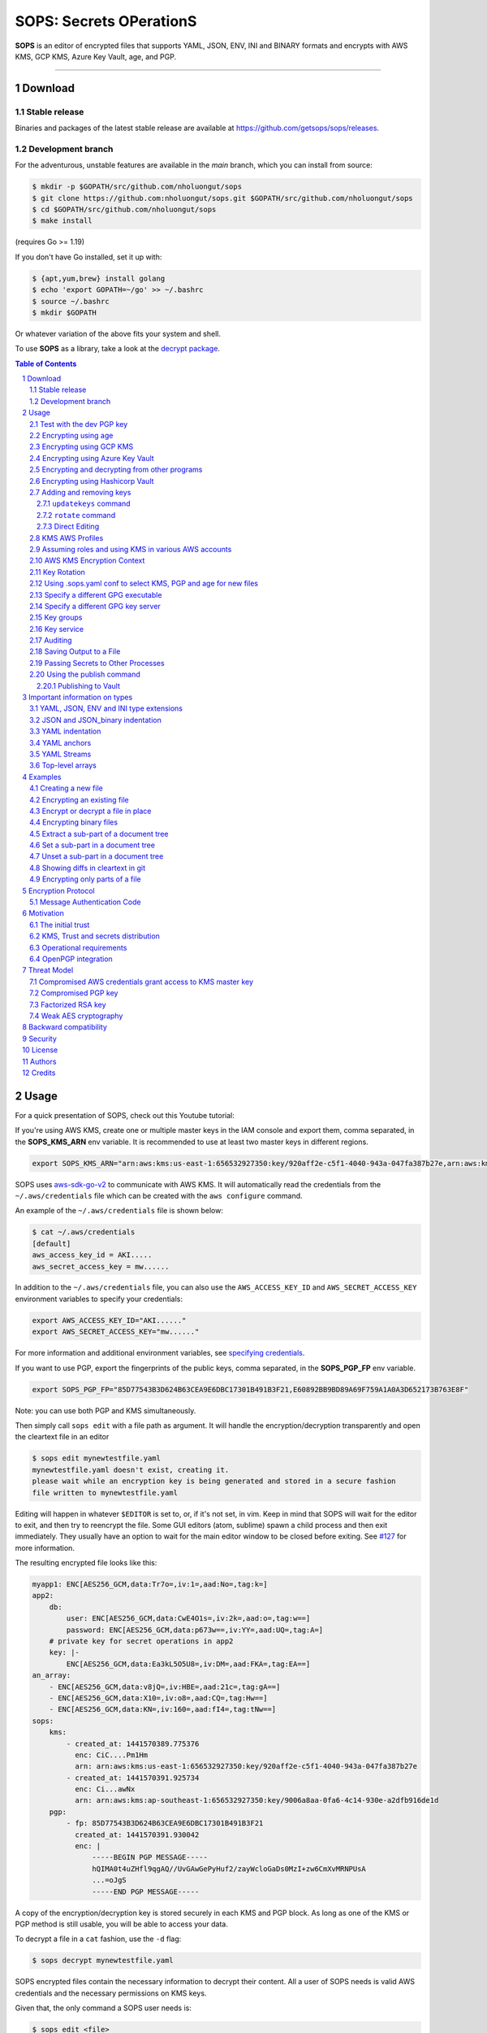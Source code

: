 SOPS: Secrets OPerationS
========================

**SOPS** is an editor of encrypted files that supports YAML, JSON, ENV, INI and BINARY
formats and encrypts with AWS KMS, GCP KMS, Azure Key Vault, age, and PGP.

.. image:: https://i.imgur.com/X0TM5NI.gif

------------

.. image:: https://github.com/nholuongut/sops
    :target: https://github.com/nholuongut/sops

Download
--------

Stable release
~~~~~~~~~~~~~~
Binaries and packages of the latest stable release are available at `https://github.com/getsops/sops/releases <https://github.com/getsops/sops/releases>`_.

Development branch
~~~~~~~~~~~~~~~~~~
For the adventurous, unstable features are available in the `main` branch, which you can install from source:

.. code:: bash

    $ mkdir -p $GOPATH/src/github.com/nholuongut/sops
    $ git clone https://github.com:nholuongut/sops.git $GOPATH/src/github.com/nholuongut/sops
    $ cd $GOPATH/src/github.com/nholuongut/sops
    $ make install

(requires Go >= 1.19)

If you don't have Go installed, set it up with:

.. code:: bash

    $ {apt,yum,brew} install golang
    $ echo 'export GOPATH=~/go' >> ~/.bashrc
    $ source ~/.bashrc
    $ mkdir $GOPATH

Or whatever variation of the above fits your system and shell.

To use **SOPS** as a library, take a look at the `decrypt package <https://pkg.go.dev/github.com/nholuongut/sops/v3/decrypt>`_.

.. sectnum::
.. contents:: Table of Contents

Usage
-----

For a quick presentation of SOPS, check out this Youtube tutorial:

.. image:: https://img.youtube.com/vi/V2PRhxphH2w/0.jpg
   :target: https://www.youtube.com/watch?v=V2PRhxphH2w

If you're using AWS KMS, create one or multiple master keys in the IAM console
and export them, comma separated, in the **SOPS_KMS_ARN** env variable. It is
recommended to use at least two master keys in different regions.

.. code:: bash

    export SOPS_KMS_ARN="arn:aws:kms:us-east-1:656532927350:key/920aff2e-c5f1-4040-943a-047fa387b27e,arn:aws:kms:ap-southeast-1:656532927350:key/9006a8aa-0fa6-4c14-930e-a2dfb916de1d"

SOPS uses `aws-sdk-go-v2 <https://github.com/aws/aws-sdk-go-v2>`_ to communicate with AWS KMS. It will automatically
read the credentials from the ``~/.aws/credentials`` file which can be created with the ``aws configure`` command.

An example of the ``~/.aws/credentials`` file is shown below:

.. code:: sh

    $ cat ~/.aws/credentials
    [default]
    aws_access_key_id = AKI.....
    aws_secret_access_key = mw......

In addition to the ``~/.aws/credentials`` file, you can also use the ``AWS_ACCESS_KEY_ID`` and ``AWS_SECRET_ACCESS_KEY``
environment variables to specify your credentials:

.. code:: bash

    export AWS_ACCESS_KEY_ID="AKI......"
    export AWS_SECRET_ACCESS_KEY="mw......"

For more information and additional environment variables, see
`specifying credentials <https://aws.github.io/aws-sdk-go-v2/docs/configuring-sdk/#specifying-credentials>`_.

If you want to use PGP, export the fingerprints of the public keys, comma
separated, in the **SOPS_PGP_FP** env variable.

.. code:: bash

    export SOPS_PGP_FP="85D77543B3D624B63CEA9E6DBC17301B491B3F21,E60892BB9BD89A69F759A1A0A3D652173B763E8F"

Note: you can use both PGP and KMS simultaneously.

Then simply call ``sops edit`` with a file path as argument. It will handle the
encryption/decryption transparently and open the cleartext file in an editor

.. code:: sh

    $ sops edit mynewtestfile.yaml
    mynewtestfile.yaml doesn't exist, creating it.
    please wait while an encryption key is being generated and stored in a secure fashion
    file written to mynewtestfile.yaml

Editing will happen in whatever ``$EDITOR`` is set to, or, if it's not set, in vim.
Keep in mind that SOPS will wait for the editor to exit, and then try to reencrypt
the file. Some GUI editors (atom, sublime) spawn a child process and then exit
immediately. They usually have an option to wait for the main editor window to be
closed before exiting. See `#127 <https://github.com/nholuongut/sops/issues/127>`_ for
more information.

The resulting encrypted file looks like this:

.. code:: yaml

    myapp1: ENC[AES256_GCM,data:Tr7o=,iv:1=,aad:No=,tag:k=]
    app2:
        db:
            user: ENC[AES256_GCM,data:CwE4O1s=,iv:2k=,aad:o=,tag:w==]
            password: ENC[AES256_GCM,data:p673w==,iv:YY=,aad:UQ=,tag:A=]
        # private key for secret operations in app2
        key: |-
            ENC[AES256_GCM,data:Ea3kL5O5U8=,iv:DM=,aad:FKA=,tag:EA==]
    an_array:
        - ENC[AES256_GCM,data:v8jQ=,iv:HBE=,aad:21c=,tag:gA==]
        - ENC[AES256_GCM,data:X10=,iv:o8=,aad:CQ=,tag:Hw==]
        - ENC[AES256_GCM,data:KN=,iv:160=,aad:fI4=,tag:tNw==]
    sops:
        kms:
            - created_at: 1441570389.775376
              enc: CiC....Pm1Hm
              arn: arn:aws:kms:us-east-1:656532927350:key/920aff2e-c5f1-4040-943a-047fa387b27e
            - created_at: 1441570391.925734
              enc: Ci...awNx
              arn: arn:aws:kms:ap-southeast-1:656532927350:key/9006a8aa-0fa6-4c14-930e-a2dfb916de1d
        pgp:
            - fp: 85D77543B3D624B63CEA9E6DBC17301B491B3F21
              created_at: 1441570391.930042
              enc: |
                  -----BEGIN PGP MESSAGE-----
                  hQIMA0t4uZHfl9qgAQ//UvGAwGePyHuf2/zayWcloGaDs0MzI+zw6CmXvMRNPUsA
                  ...=oJgS
                  -----END PGP MESSAGE-----

A copy of the encryption/decryption key is stored securely in each KMS and PGP
block. As long as one of the KMS or PGP method is still usable, you will be able
to access your data.

To decrypt a file in a ``cat`` fashion, use the ``-d`` flag:

.. code:: sh

    $ sops decrypt mynewtestfile.yaml

SOPS encrypted files contain the necessary information to decrypt their content.
All a user of SOPS needs is valid AWS credentials and the necessary
permissions on KMS keys.

Given that, the only command a SOPS user needs is:

.. code:: sh

    $ sops edit <file>

`<file>` will be opened, decrypted, passed to a text editor (vim by default),
encrypted if modified, and saved back to its original location. All of these
steps, apart from the actual editing, are transparent to the user.

The order in which available decryption methods are tried can be specified with
``--decryption-order`` option or **SOPS_DECRYPTION_ORDER** environment variable
as a comma separated list. The default order is ``age,pgp``. Offline methods are
tried first and then the remaining ones.

Test with the dev PGP key
~~~~~~~~~~~~~~~~~~~~~~~~~

If you want to test **SOPS** without having to do a bunch of setup, you can use
the example files and pgp key provided with the repository::

    $ git clone https://github.com/getsops/sops.git
    $ cd sops
    $ gpg --import pgp/sops_functional_tests_key.asc
    $ sops edit example.yaml

This last step will decrypt ``example.yaml`` using the test private key.


Encrypting using age
~~~~~~~~~~~~~~~~~~~~

`age <https://age-encryption.org/>`_ is a simple, modern, and secure tool for
encrypting files. It's recommended to use age over PGP, if possible.

You can encrypt a file for one or more age recipients (comma separated) using
the ``--age`` option or the **SOPS_AGE_RECIPIENTS** environment variable:

.. code:: sh

    $ sops encrypt --age age1yt3tfqlfrwdwx0z0ynwplcr6qxcxfaqycuprpmy89nr83ltx74tqdpszlw test.yaml > test.enc.yaml

When decrypting a file with the corresponding identity, SOPS will look for a
text file name ``keys.txt`` located in a ``sops`` subdirectory of your user
configuration directory. On Linux, this would be ``$XDG_CONFIG_HOME/sops/age/keys.txt``.
If ``$XDG_CONFIG_HOME`` is not set ``$HOME/.config/sops/age/keys.txt`` is used instead.
On macOS, this would be ``$HOME/Library/Application Support/sops/age/keys.txt``. On
Windows, this would be ``%AppData%\sops\age\keys.txt``. You can specify the location
of this file manually by setting the environment variable **SOPS_AGE_KEY_FILE**.
Alternatively, you can provide the key(s) directly by setting the **SOPS_AGE_KEY**
environment variable.

The contents of this key file should be a list of age X25519 identities, one
per line. Lines beginning with ``#`` are considered comments and ignored. Each
identity will be tried in sequence until one is able to decrypt the data.

Encrypting with SSH keys via age is not yet supported by SOPS.

A list of age recipients can be added to the ``.sops.yaml``:

.. code:: yaml

    creation_rules:
        - age: >-
            age1s3cqcks5genc6ru8chl0hkkd04zmxvczsvdxq99ekffe4gmvjpzsedk23c,
            age1qe5lxzzeppw5k79vxn3872272sgy224g2nzqlzy3uljs84say3yqgvd0sw

It is also possible to use ``updatekeys``, when adding or removing age recipients. For example:

.. code:: sh

  $ sops updatekeys secret.enc.yaml
  2022/02/09 16:32:02 Syncing keys for file /iac/solution1/secret.enc.yaml
  The following changes will be made to the file's groups:
  Group 1
      age1s3cqcks5genc6ru8chl0hkkd04zmxvczsvdxq99ekffe4gmvjpzsedk23c
  +++ age1qe5lxzzeppw5k79vxn3872272sgy224g2nzqlzy3uljs84say3yqgvd0sw
  Is this okay? (y/n):y
  2022/02/09 16:32:04 File /iac/solution1/secret.enc.yaml synced with new keys
  
Encrypting using GCP KMS
~~~~~~~~~~~~~~~~~~~~~~~~
GCP KMS uses `Application Default Credentials
<https://developers.google.com/identity/protocols/application-default-credentials>`_.
If you already logged in using

.. code:: sh

    $ gcloud auth login

you can enable application default credentials using the sdk:

.. code:: sh

    $ gcloud auth application-default login

Encrypting/decrypting with GCP KMS requires a KMS ResourceID. You can use the
cloud console the get the ResourceID or you can create one using the gcloud
sdk:

.. code:: sh

    $ gcloud kms keyrings create sops --location global
    $ gcloud kms keys create sops-key --location global --keyring sops --purpose encryption
    $ gcloud kms keys list --location global --keyring sops

    # you should see
    NAME                                                                   PURPOSE          PRIMARY_STATE
    projects/my-project/locations/global/keyRings/sops/cryptoKeys/sops-key ENCRYPT_DECRYPT  ENABLED

Now you can encrypt a file using::

    $ sops encrypt --gcp-kms projects/my-project/locations/global/keyRings/sops/cryptoKeys/sops-key test.yaml > test.enc.yaml

And decrypt it using::

     $ sops decrypt test.enc.yaml

Encrypting using Azure Key Vault
~~~~~~~~~~~~~~~~~~~~~~~~~~~~~~~~

The Azure Key Vault integration uses the
`default credential chain <https://pkg.go.dev/github.com/Azure/azure-sdk-for-go/sdk/azidentity#DefaultAzureCredential>`_
which tries several authentication methods, in this order:

1. `Environment credentials <https://pkg.go.dev/github.com/Azure/azure-sdk-for-go/sdk/azidentity#EnvironmentCredential>`_

   i. Service Principal with Client Secret
   ii. Service Principal with Certificate
   iii. User with username and password
   iv. Configuration for multi-tenant applications

2. `Workload Identity credentials <https://pkg.go.dev/github.com/Azure/azure-sdk-for-go/sdk/azidentity#WorkloadIdentityCredential>`_
3. `Managed Identity credentials <https://pkg.go.dev/github.com/Azure/azure-sdk-for-go/sdk/azidentity#ManagedIdentityCredential>`_
4. `Azure CLI credentials <https://pkg.go.dev/github.com/Azure/azure-sdk-for-go/sdk/azidentity#AzureCLICredential>`_

For example, you can use a Service Principal with the following environment variables:

.. code:: bash

    AZURE_TENANT_ID
    AZURE_CLIENT_ID
    AZURE_CLIENT_SECRET

You can create a Service Principal using the CLI like this:

.. code:: sh

    $ az ad sp create-for-rbac -n my-keyvault-sp

    {
        "appId": "<some-uuid>",
        "displayName": "my-keyvault-sp",
        "name": "http://my-keyvault-sp",
        "password": "<random-string>",
        "tenant": "<tenant-uuid>"
    }

The `appId` is the client ID, and the `password` is the client secret.

Encrypting/decrypting with Azure Key Vault requires the resource identifier for
a key. This has the following form::

    https://${VAULT_URL}/keys/${KEY_NAME}/${KEY_VERSION}

To create a Key Vault and assign your service principal permissions on it
from the commandline:

.. code:: sh

    # Create a resource group if you do not have one:
    $ az group create --name sops-rg --location westeurope
    # Key Vault names are globally unique, so generate one:
    $ keyvault_name=sops-$(uuidgen | tr -d - | head -c 16)
    # Create a Vault, a key, and give the service principal access:
    $ az keyvault create --name $keyvault_name --resource-group sops-rg --location westeurope
    $ az keyvault key create --name sops-key --vault-name $keyvault_name --protection software --ops encrypt decrypt
    $ az keyvault set-policy --name $keyvault_name --resource-group sops-rg --spn $AZURE_CLIENT_ID \
        --key-permissions encrypt decrypt
    # Read the key id:
    $ az keyvault key show --name sops-key --vault-name $keyvault_name --query key.kid

    https://sops.vault.azure.net/keys/sops-key/some-string

Now you can encrypt a file using::

    $ sops encrypt --azure-kv https://sops.vault.azure.net/keys/sops-key/some-string test.yaml > test.enc.yaml

And decrypt it using::

    $ sops decrypt test.enc.yaml


Encrypting and decrypting from other programs
~~~~~~~~~~~~~~~~~~~~~~~~~~~~~~~~~~~~~~~~~~~~~

When using ``sops`` in scripts or from other programs, there are often situations where you do not want to write
encrypted or decrypted data to disk. The best way to avoid this is to pass data to SOPS via stdin, and to let
SOPS write data to stdout. By default, the encrypt and decrypt operations write data to stdout already. To pass
data via stdin, you need to pass ``/dev/stdin`` as the input filename. Please note that this only works on
Unix-like operating systems such as macOS and Linux. On Windows, you have to use named pipes.

To decrypt data, you can simply do:

.. code:: sh

	$ cat encrypted-data | sops decrypt /dev/stdin > decrypted-data

To control the input and output format, pass ``--input-type`` and ``--output-type`` as appropriate. By default,
``sops`` determines the input and output format from the provided filename, which is ``/dev/stdin`` here, and
thus will use the binary store which expects JSON input and outputs binary data on decryption.

For example, to decrypt YAML data and obtain the decrypted result as YAML, use:

.. code:: sh

	$ cat encrypted-data | sops decrypt --input-type yaml --output-type yaml /dev/stdin > decrypted-data

To encrypt, it is important to note that SOPS also uses the filename to look up the correct creation rule from
``.sops.yaml``. Likely ``/dev/stdin`` will not match a creation rule, or only match the fallback rule without
``path_regex``, which is usually not what you want. For that, ``sops`` provides the ``--filename-override``
parameter which allows you to tell SOPS which filename to use to match creation rules:

.. code:: sh

	$ echo 'foo: bar' | sops encrypt --filename-override path/filename.sops.yaml /dev/stdin > encrypted-data

SOPS will find a matching creation rule for ``path/filename.sops.yaml`` in ``.sops.yaml`` and use that one to
encrypt the data from stdin. This filename will also be used to determine the input and output store. As always,
the input store type can be adjusted by passing ``--input-type``, and the output store type by passing
``--output-type``:

.. code:: sh

	$ echo foo=bar | sops encrypt --filename-override path/filename.sops.yaml --input-type dotenv /dev/stdin > encrypted-data


Encrypting using Hashicorp Vault
~~~~~~~~~~~~~~~~~~~~~~~~~~~~~~~~

We assume you have an instance (or more) of Vault running and you have privileged access to it. For instructions on how to deploy a secure instance of Vault, refer to Hashicorp's official documentation.

To easily deploy Vault locally: (DO NOT DO THIS FOR PRODUCTION!!!) 

.. code:: sh

    $ docker run -d -p8200:8200 vault:1.2.0 server -dev -dev-root-token-id=toor


.. code:: sh

    $ # Substitute this with the address Vault is running on
    $ export VAULT_ADDR=http://127.0.0.1:8200 

    $ # this may not be necessary in case you previously used `vault login` for production use
    $ export VAULT_TOKEN=toor 
    
    $ # to check if Vault started and is configured correctly
    $ vault status
    Key             Value
    ---             -----
    Seal Type       shamir
    Initialized     true
    Sealed          false
    Total Shares    1
    Threshold       1
    Version         1.2.0
    Cluster Name    vault-cluster-618cc902
    Cluster ID      e532e461-e8f0-1352-8a41-fc7c11096908
    HA Enabled      false

    $ # It is required to enable a transit engine if not already done (It is suggested to create a transit engine specifically for SOPS, in which it is possible to have multiple keys with various permission levels)
    $ vault secrets enable -path=sops transit
    Success! Enabled the transit secrets engine at: sops/

    $ # Then create one or more keys
    $ vault write sops/keys/firstkey type=rsa-4096
    Success! Data written to: sops/keys/firstkey

    $ vault write sops/keys/secondkey type=rsa-2048
    Success! Data written to: sops/keys/secondkey

    $ vault write sops/keys/thirdkey type=chacha20-poly1305
    Success! Data written to: sops/keys/thirdkey

    $ sops encrypt --hc-vault-transit $VAULT_ADDR/v1/sops/keys/firstkey vault_example.yml

    $ cat <<EOF > .sops.yaml
    creation_rules:
        - path_regex: \.dev\.yaml$
          hc_vault_transit_uri: "$VAULT_ADDR/v1/sops/keys/secondkey"
        - path_regex: \.prod\.yaml$
          hc_vault_transit_uri: "$VAULT_ADDR/v1/sops/keys/thirdkey"
    EOF

    $ sops encrypt --verbose prod/raw.yaml > prod/encrypted.yaml

Adding and removing keys
~~~~~~~~~~~~~~~~~~~~~~~~

When creating new files, ``sops`` uses the PGP, KMS and GCP KMS defined in the
command line arguments ``--kms``, ``--pgp``, ``--gcp-kms`` or ``--azure-kv``, or from
the environment variables ``SOPS_KMS_ARN``, ``SOPS_PGP_FP``, ``SOPS_GCP_KMS_IDS``,
``SOPS_AZURE_KEYVAULT_URLS``. That information is stored in the file under the
``sops`` section, such that decrypting files does not require providing those
parameters again.

Master PGP and KMS keys can be added and removed from a ``sops`` file in one of
three ways:

1. By using a ``.sops.yaml`` file and the ``updatekeys`` command.

2. By using command line flags.

3. By editing the file directly.

The SOPS team recommends the ``updatekeys`` approach.


``updatekeys`` command
**********************

The ``updatekeys`` command uses the `.sops.yaml <#using-sops-yaml-conf-to-select-kms-pgp-for-new-files>`_
configuration file to update (add or remove) the corresponding secrets in the
encrypted file. Note that the example below uses the
`Block Scalar yaml construct <https://yaml-multiline.info/>`_ to build a space
separated list.

.. code:: yaml

    creation_rules:
        - pgp: >-
            85D77543B3D624B63CEA9E6DBC17301B491B3F21,
            FBC7B9E2A4F9289AC0C1D4843D16CEE4A27381B4

.. code:: sh

    $ sops updatekeys test.enc.yaml

SOPS will prompt you with the changes to be made. This interactivity can be
disabled by supplying the ``-y`` flag.

``rotate`` command
******************

The ``rotate`` command generates a new data encryption key and reencrypt all values
with the new key. At te same time, the command line flag ``--add-kms``, ``--add-pgp``,
``--add-gcp-kms``, ``--add-azure-kv``, ``--rm-kms``, ``--rm-pgp``, ``--rm-gcp-kms``
and ``--rm-azure-kv`` can be used to add and remove keys from a file. These flags use
the comma separated syntax as the ``--kms``, ``--pgp``, ``--gcp-kms`` and ``--azure-kv``
arguments when creating new files.

Use ``updatekeys`` if you want to add a key without rotating the data key.

.. code:: sh

    # add a new pgp key to the file and rotate the data key
    $ sops rotate -i --add-pgp 85D77543B3D624B63CEA9E6DBC17301B491B3F21 example.yaml

    # remove a pgp key from the file and rotate the data key
    $ sops rotate -i --rm-pgp 85D77543B3D624B63CEA9E6DBC17301B491B3F21 example.yaml


Direct Editing
**************

Alternatively, invoking ``sops edit`` with the flag **-s** will display the master keys
while editing. This method can be used to add or remove ``kms`` or ``pgp`` keys under the
``sops`` section.

For example, to add a KMS master key to a file, add the following entry while
editing:

.. code:: yaml

    sops:
        kms:
            - arn: arn:aws:kms:us-east-1:656532927350:key/920aff2e-c5f1-4040-943a-047fa387b27e

And, similarly, to add a PGP master key, we add its fingerprint:

.. code:: yaml

    sops:
        pgp:
            - fp: 85D77543B3D624B63CEA9E6DBC17301B491B3F21

When the file is saved, SOPS will update its metadata and encrypt the data key
with the freshly added master keys. The removed entries are simply deleted from
the file.

When removing keys, it is recommended to rotate the data key using ``-r``,
otherwise, owners of the removed key may have add access to the data key in the
past.

KMS AWS Profiles
~~~~~~~~~~~~~~~~

If you want to use a specific profile, you can do so with `aws_profile`:

.. code:: yaml

    sops:
        kms:
            - arn: arn:aws:kms:us-east-1:656532927350:key/920aff2e-c5f1-4040-943a-047fa387b27e
              aws_profile: foo

If no AWS profile is set, default credentials will be used.

Similarly the `--aws-profile` flag can be set with the command line with any of the KMS commands.


Assuming roles and using KMS in various AWS accounts
~~~~~~~~~~~~~~~~~~~~~~~~~~~~~~~~~~~~~~~~~~~~~~~~~~~~

SOPS has the ability to use KMS in multiple AWS accounts by assuming roles in
each account. Being able to assume roles is a nice feature of AWS that allows
administrators to establish trust relationships between accounts, typically from
the most secure account to the least secure one. In our use-case, we use roles
to indicate that a user of the Master AWS account is allowed to make use of KMS
master keys in development and staging AWS accounts. Using roles, a single file
can be encrypted with KMS keys in multiple accounts, thus increasing reliability
and ease of use.

You can use keys in various accounts by tying each KMS master key to a role that
the user is allowed to assume in each account. The `IAM roles
<http://docs.aws.amazon.com/IAM/latest/UserGuide/id_roles_use.html>`_
documentation has full details on how this needs to be configured on AWS's side.

From the point of view of SOPS, you only need to specify the role a KMS key
must assume alongside its ARN, as follows:

.. code:: yaml

    sops:
        kms:
            - arn: arn:aws:kms:us-east-1:656532927350:key/920aff2e-c5f1-4040-943a-047fa387b27e
              role: arn:aws:iam::927034868273:role/sops-dev-xyz

The role must have permission to call Encrypt and Decrypt using KMS. An example
policy is shown below.

.. code:: json

    {
      "Sid": "Allow use of the key",
      "Effect": "Allow",
      "Action": [
        "kms:Encrypt",
        "kms:Decrypt",
        "kms:ReEncrypt*",
        "kms:GenerateDataKey*",
        "kms:DescribeKey"
      ],
      "Resource": "*",
      "Principal": {
        "AWS": [
          "arn:aws:iam::927034868273:role/sops-dev-xyz"
        ]
      }
    }

You can specify a role in the ``--kms`` flag and ``SOPS_KMS_ARN`` variable by
appending it to the ARN of the master key, separated by a **+** sign::

    <KMS ARN>+<ROLE ARN>
    arn:aws:kms:us-west-2:927034868273:key/fe86dd69-4132-404c-ab86-4269956b4500+arn:aws:iam::927034868273:role/sops-dev-xyz

AWS KMS Encryption Context
~~~~~~~~~~~~~~~~~~~~~~~~~~

SOPS has the ability to use `AWS KMS key policy and encryption context
<http://docs.aws.amazon.com/kms/latest/developerguide/encryption-context.html>`_
to refine the access control of a given KMS master key.

When creating a new file, you can specify the encryption context in the
``--encryption-context`` flag by comma separated list of key-value pairs:

.. code:: sh

    $ sops edit --encryption-context Environment:production,Role:web-server test.dev.yaml

The format of the Encrypt Context string is ``<EncryptionContext Key>:<EncryptionContext Value>,<EncryptionContext Key>:<EncryptionContext Value>,...``

The encryption context will be stored in the file metadata and does
not need to be provided at decryption.

Encryption contexts can be used in conjunction with KMS Key Policies to define
roles that can only access a given context. An example policy is shown below:

.. code:: json

    {
      "Effect": "Allow",
      "Principal": {
        "AWS": "arn:aws:iam::111122223333:role/RoleForExampleApp"
      },
      "Action": "kms:Decrypt",
      "Resource": "*",
      "Condition": {
        "StringEquals": {
          "kms:EncryptionContext:AppName": "ExampleApp",
          "kms:EncryptionContext:FilePath": "/var/opt/secrets/"
        }
      }
    }

Key Rotation
~~~~~~~~~~~~

It is recommended to renew the data key on a regular basis. ``sops`` supports key
rotation via the ``rotate`` command. Invoking it on an existing file causes ``sops``
to reencrypt the file with a new data key, which is then encrypted with the various
KMS and PGP master keys defined in the file.

Add the ``-i`` option to write the rotated file back, instead of printing it to
stdout.

.. code:: sh

    $ sops rotate example.yaml

Using .sops.yaml conf to select KMS, PGP and age for new files
~~~~~~~~~~~~~~~~~~~~~~~~~~~~~~~~~~~~~~~~~~~~~~~~~~~~~~~~~~~~~~

It is often tedious to specify the ``--kms`` ``--gcp-kms`` ``--pgp`` and ``--age`` parameters for creation
of all new files. If your secrets are stored under a specific directory, like a
``git`` repository, you can create a ``.sops.yaml`` configuration file at the root
directory to define which keys are used for which filename.

.. note::

  The file needs to be named ``.sops.yaml``. Other names (i.e. ``.sops.yml``) won't be automatically
  discovered by SOPS. You'll need to pass the ``--config .sops.yml`` option for it to be picked up.

Let's take an example:

* file named **something.dev.yaml** should use one set of KMS A, PGP and age
* file named **something.prod.yaml** should use another set of KMS B, PGP and age
* other files use a third set of KMS C and PGP
* all live under **mysecretrepo/something.{dev,prod,gcp}.yaml**

Under those circumstances, a file placed at **mysecretrepo/.sops.yaml**
can manage the three sets of configurations for the three types of files:

.. code:: yaml

    # creation rules are evaluated sequentially, the first match wins
    creation_rules:
        # upon creation of a file that matches the pattern *.dev.yaml,
        # KMS set A as well as PGP and age is used
        - path_regex: \.dev\.yaml$
          kms: 'arn:aws:kms:us-west-2:927034868273:key/fe86dd69-4132-404c-ab86-4269956b4500,arn:aws:kms:us-west-2:361527076523:key/5052f06a-5d3f-489e-b86c-57201e06f31e+arn:aws:iam::361527076523:role/hiera-sops-prod'
          pgp: 'FBC7B9E2A4F9289AC0C1D4843D16CEE4A27381B4'
          age: 'age129h70qwx39k7h5x6l9hg566nwm53527zvamre8vep9e3plsm44uqgy8gla'

        # prod files use KMS set B in the PROD IAM, PGP and age
        - path_regex: \.prod\.yaml$
          kms: 'arn:aws:kms:us-west-2:361527076523:key/5052f06a-5d3f-489e-b86c-57201e06f31e+arn:aws:iam::361527076523:role/hiera-sops-prod,arn:aws:kms:eu-central-1:361527076523:key/cb1fab90-8d17-42a1-a9d8-334968904f94+arn:aws:iam::361527076523:role/hiera-sops-prod'
          pgp: 'FBC7B9E2A4F9289AC0C1D4843D16CEE4A27381B4'
          age: 'age129h70qwx39k7h5x6l9hg566nwm53527zvamre8vep9e3plsm44uqgy8gla'
          hc_vault_uris: "http://localhost:8200/v1/sops/keys/thirdkey"

        # gcp files using GCP KMS
        - path_regex: \.gcp\.yaml$
          gcp_kms: projects/mygcproject/locations/global/keyRings/mykeyring/cryptoKeys/thekey

        # Finally, if the rules above have not matched, this one is a
        # catchall that will encrypt the file using KMS set C as well as PGP
        # The absence of a path_regex means it will match everything
        - kms: 'arn:aws:kms:us-west-2:927034868273:key/fe86dd69-4132-404c-ab86-4269956b4500,arn:aws:kms:us-west-2:142069644989:key/846cfb17-373d-49b9-8baf-f36b04512e47,arn:aws:kms:us-west-2:361527076523:key/5052f06a-5d3f-489e-b86c-57201e06f31e'
          pgp: 'FBC7B9E2A4F9289AC0C1D4843D16CEE4A27381B4'

When creating any file under **mysecretrepo**, whether at the root or under
a subdirectory, SOPS will recursively look for a ``.sops.yaml`` file. If one is
found, the filename of the file being created is compared with the filename
regexes of the configuration file. The first regex that matches is selected,
and its KMS and PGP keys are used to encrypt the file. It should be noted that
the looking up of ``.sops.yaml`` is from the working directory (CWD) instead of
the directory of the encrypting file (see `Issue 242 <https://github.com/getsops/sops/issues/242>`_).

The ``path_regex`` checks the path of the encrypting file relative to the ``.sops.yaml`` config file. Here is another example:

* files located under directory **development** should use one set of KMS A
* files located under directory **production** should use another set of KMS B
* other files use a third set of KMS C

.. code:: yaml

    creation_rules:
        # upon creation of a file under development,
        # KMS set A is used
        - path_regex: .*/development/.*
          kms: 'arn:aws:kms:us-west-2:927034868273:key/fe86dd69-4132-404c-ab86-4269956b4500,arn:aws:kms:us-west-2:361527076523:key/5052f06a-5d3f-489e-b86c-57201e06f31e+arn:aws:iam::361527076523:role/hiera-sops-prod'
          pgp: 'FBC7B9E2A4F9289AC0C1D4843D16CEE4A27381B4'

        # prod files use KMS set B in the PROD IAM
        - path_regex: .*/production/.*
          kms: 'arn:aws:kms:us-west-2:361527076523:key/5052f06a-5d3f-489e-b86c-57201e06f31e+arn:aws:iam::361527076523:role/hiera-sops-prod,arn:aws:kms:eu-central-1:361527076523:key/cb1fab90-8d17-42a1-a9d8-334968904f94+arn:aws:iam::361527076523:role/hiera-sops-prod'
          pgp: 'FBC7B9E2A4F9289AC0C1D4843D16CEE4A27381B4'

        # other files use KMS set C
        - kms: 'arn:aws:kms:us-west-2:927034868273:key/fe86dd69-4132-404c-ab86-4269956b4500,arn:aws:kms:us-west-2:142069644989:key/846cfb17-373d-49b9-8baf-f36b04512e47,arn:aws:kms:us-west-2:361527076523:key/5052f06a-5d3f-489e-b86c-57201e06f31e'
          pgp: 'FBC7B9E2A4F9289AC0C1D4843D16CEE4A27381B4'

Creating a new file with the right keys is now as simple as

.. code:: sh

    $ sops edit <newfile>.prod.yaml

Note that the configuration file is ignored when KMS or PGP parameters are
passed on the SOPS command line or in environment variables.

Specify a different GPG executable
~~~~~~~~~~~~~~~~~~~~~~~~~~~~~~~~~~

SOPS checks for the ``SOPS_GPG_EXEC`` environment variable. If specified,
it will attempt to use the executable set there instead of the default
of ``gpg``.

Example: place the following in your ``~/.bashrc``

.. code:: bash

    SOPS_GPG_EXEC = 'your_gpg_client_wrapper'


Specify a different GPG key server
~~~~~~~~~~~~~~~~~~~~~~~~~~~~~~~~~~

By default, SOPS uses the key server ``keys.openpgp.org`` to retrieve the GPG
keys that are not present in the local keyring.
This is no longer configurable. You can learn more about why from this write-up: `SKS Keyserver Network Under Attack <https://gist.github.com/rjhansen/67ab921ffb4084c865b3618d6955275f>`_.


Key groups
~~~~~~~~~~

By default, SOPS encrypts the data key for a file with each of the master keys,
such that if any of the master keys is available, the file can be decrypted.
However, it is sometimes desirable to require access to multiple master keys
in order to decrypt files. This can be achieved with key groups.

When using key groups in SOPS, data keys are split into parts such that keys from
multiple groups are required to decrypt a file. SOPS uses Shamir's Secret Sharing
to split the data key such that each key group has a fragment, each key in the
key group can decrypt that fragment, and a configurable number of fragments (threshold)
are needed to decrypt and piece together the complete data key. When decrypting a
file using multiple key groups, SOPS goes through key groups in order, and in
each group, tries to recover the fragment of the data key using a master key from
that group. Once the fragment is recovered, SOPS moves on to the next group,
until enough fragments have been recovered to obtain the complete data key.

By default, the threshold is set to the number of key groups. For example, if
you have three key groups configured in your SOPS file and you don't override
the default threshold, then one master key from each of the three groups will
be required to decrypt the file.

Management of key groups is done with the ``sops groups`` command.

For example, you can add a new key group with 3 PGP keys and 3 KMS keys to the
file ``my_file.yaml``:

.. code:: sh

    $ sops groups add --file my_file.yaml --pgp fingerprint1 --pgp fingerprint2 --pgp fingerprint3 --kms arn1 --kms arn2 --kms arn3

Or you can delete the 1st group (group number 0, as groups are zero-indexed)
from ``my_file.yaml``:

.. code:: sh

    $ sops groups delete --file my_file.yaml 0

Key groups can also be specified in the ``.sops.yaml`` config file,
like so:

.. code:: yaml

    creation_rules:
        - path_regex: .*keygroups.*
          key_groups:
              # First key group
              - pgp:
                    - fingerprint1
                    - fingerprint2
                kms:
                    - arn: arn1
                      role: role1
                      context:
                          foo: bar
                    - arn: arn2
                      aws_profile: myprofile
              # Second key group
              - pgp:
                    - fingerprint3
                    - fingerprint4
                kms:
                    - arn: arn3
                    - arn: arn4
              # Third key group
              - pgp:
                    - fingerprint5

Given this configuration, we can create a new encrypted file like we normally
would, and optionally provide the ``--shamir-secret-sharing-threshold`` command line
flag if we want to override the default threshold. SOPS will then split the data
key into three parts (from the number of key groups) and encrypt each fragment with
the master keys found in each group.

For example:

.. code:: sh

    $ sops edit --shamir-secret-sharing-threshold 2 example.json

Alternatively, you can configure the Shamir threshold for each creation rule in the ``.sops.yaml`` config
with ``shamir_threshold``:

.. code:: yaml

    creation_rules:
        - path_regex: .*keygroups.*
          shamir_threshold: 2
          key_groups:
              # First key group
              - pgp:
                    - fingerprint1
                    - fingerprint2
                kms:
                    - arn: arn1
                      role: role1
                      context:
                          foo: bar
                    - arn: arn2
                      aws_profile: myprofile
              # Second key group
              - pgp:
                    - fingerprint3
                    - fingerprint4
                kms:
                    - arn: arn3
                    - arn: arn4
              # Third key group
              - pgp:
                    - fingerprint5

And then run ``sops edit example.json``.

The threshold (``shamir_threshold``) is set to 2, so this configuration will require
master keys from two of the three different key groups in order to decrypt the file.
You can then decrypt the file the same way as with any other SOPS file:

.. code:: sh

    $ sops decrypt example.json

Key service
~~~~~~~~~~~

There are situations where you might want to run SOPS on a machine that
doesn't have direct access to encryption keys such as PGP keys. The ``sops`` key
service allows you to forward a socket so that SOPS can access encryption
keys stored on a remote machine. This is similar to GPG Agent, but more
portable.

SOPS uses a client-server approach to encrypting and decrypting the data
key. By default, SOPS runs a local key service in-process. SOPS uses a key
service client to send an encrypt or decrypt request to a key service, which
then performs the operation. The requests are sent using gRPC and Protocol
Buffers. The requests contain an identifier for the key they should perform
the operation with, and the plaintext or encrypted data key. The requests do
not contain any cryptographic keys, public or private.

**WARNING: the key service connection currently does not use any sort of
authentication or encryption. Therefore, it is recommended that you make sure
the connection is authenticated and encrypted in some other way, for example
through an SSH tunnel.**

Whenever we try to encrypt or decrypt a data key, SOPS will try to do so first
with the local key service (unless it's disabled), and if that fails, it will
try all other remote key services until one succeeds.

You can start a key service server by running ``sops keyservice``.

You can specify the key services the ``sops`` binary uses with ``--keyservice``.
This flag can be specified more than once, so you can use multiple key
services. The local key service can be disabled with
``enable-local-keyservice=false``.

For example, to decrypt a file using both the local key service and the key
service exposed on the unix socket located in ``/tmp/sops.sock``, you can run:

.. code:: sh

    $ sops decrypt --keyservice unix:///tmp/sops.sock file.yaml`

And if you only want to use the key service exposed on the unix socket located
in ``/tmp/sops.sock`` and not the local key service, you can run:

.. code:: sh

    $ sops decrypt --enable-local-keyservice=false --keyservice unix:///tmp/sops.sock file.yaml

Auditing
~~~~~~~~

Sometimes, users want to be able to tell what files were accessed by whom in an
environment they control. For this reason, SOPS can generate audit logs to
record activity on encrypted files. When enabled, SOPS will write a log entry
into a pre-configured PostgreSQL database when a file is decrypted. The log
includes a timestamp, the username SOPS is running as, and the file that was
decrypted.

In order to enable auditing, you must first create the database and credentials
using the schema found in ``audit/schema.sql``. This schema defines the
tables that store the audit events and a role named ``sops`` that only has
permission to add entries to the audit event tables. The default password for
the role ``sops`` is ``sops``. You should change this password.

Once you have created the database, you have to tell SOPS how to connect to it.
Because we don't want users of SOPS to be able to control auditing, the audit
configuration file location is not configurable, and must be at
``/etc/sops/audit.yaml``. This file should have strict permissions such
that only the root user can modify it.

For example, to enable auditing to a PostgreSQL database named ``sops`` running
on localhost, using the user ``sops`` and the password ``sops``,
``/etc/sops/audit.yaml`` should have the following contents:

.. code:: yaml

    backends:
        postgres:
            - connection_string: "postgres://sops:sops@localhost/sops?sslmode=verify-full"


You can find more information on the ``connection_string`` format in the
`PostgreSQL docs <https://www.postgresql.org/docs/current/static/libpq-connect.html#libpq-connstring>`_.

Under the ``postgres`` map entry in the above YAML is a list, so one can
provide more than one backend, and SOPS will log to all of them:

.. code:: yaml

    backends:
        postgres:
            - connection_string: "postgres://sops:sops@localhost/sops?sslmode=verify-full"
            - connection_string: "postgres://sops:sops@remotehost/sops?sslmode=verify-full"

Saving Output to a File
~~~~~~~~~~~~~~~~~~~~~~~
By default SOPS just dumps all the output to the standard output. We can use the
``--output`` flag followed by a filename to save the output to the file specified.
Beware using both ``--in-place`` and ``--output`` flags will result in an error.

Passing Secrets to Other Processes
~~~~~~~~~~~~~~~~~~~~~~~~~~~~~~~~~~
In addition to writing secrets to standard output and to files on disk, SOPS
has two commands for passing decrypted secrets to a new process: ``exec-env``
and ``exec-file``. These commands will place all output into the environment of
a child process and into a temporary file, respectively. For example, if a
program looks for credentials in its environment, ``exec-env`` can be used to
ensure that the decrypted contents are available only to this process and never
written to disk.

.. code:: sh

    # print secrets to stdout to confirm values
    $ sops decrypt out.json
    {
            "database_password": "jf48t9wfw094gf4nhdf023r",
            "AWS_ACCESS_KEY_ID": "AKIAIOSFODNN7EXAMPLE",
            "AWS_SECRET_KEY": "wJalrXUtnFEMI/K7MDENG/bPxRfiCYEXAMPLEKEY"
    }

    # decrypt out.json and run a command
    # the command prints the environment variable and runs a script that uses it
    $ sops exec-env out.json 'echo secret: $database_password; ./database-import'
    secret: jf48t9wfw094gf4nhdf023r

    # launch a shell with the secrets available in its environment
    $ sops exec-env out.json 'sh'
    sh-3.2# echo $database_password
    jf48t9wfw094gf4nhdf023r

    # the secret is not accessible anywhere else
    sh-3.2$ exit
    $ echo your password: $database_password
    your password:


If the command you want to run only operates on files, you can use ``exec-file``
instead. By default, SOPS will use a FIFO to pass the contents of the
decrypted file to the new program. Using a FIFO, secrets are only passed in
memory which has two benefits: the plaintext secrets never touch the disk, and
the child process can only read the secrets once. In contexts where this won't
work, eg platforms like Windows where FIFOs unavailable or secret files that need
to be available to the child process longer term, the ``--no-fifo`` flag can be
used to instruct SOPS to use a traditional temporary file that will get cleaned
up once the process is finished executing. ``exec-file`` behaves similar to
``find(1)`` in that ``{}`` is used as a placeholder in the command which will be
substituted with the temporary file path (whether a FIFO or an actual file).

.. code:: sh

    # operating on the same file as before, but as a file this time
    $ sops exec-file out.json 'echo your temporary file: {}; cat {}'
    your temporary file: /tmp/.sops894650499/tmp-file
    {
            "database_password": "jf48t9wfw094gf4nhdf023r",
            "AWS_ACCESS_KEY_ID": "AKIAIOSFODNN7EXAMPLE",
            "AWS_SECRET_KEY": "wJalrXUtnFEMI/K7MDENG/bPxRfiCYEXAMPLEKEY"
    }

    # launch a shell with a variable TMPFILE pointing to the temporary file
    $ sops exec-file --no-fifo out.json 'TMPFILE={} sh'
    sh-3.2$ echo $TMPFILE
    /tmp/.sops506055069/tmp-file291138648
    sh-3.2$ cat $TMPFILE
    {
            "database_password": "jf48t9wfw094gf4nhdf023r",
            "AWS_ACCESS_KEY_ID": "AKIAIOSFODNN7EXAMPLE",
            "AWS_SECRET_KEY": "wJalrXUtnFEMI/K7MDENG/bPxRfiCYEXAMPLEKEY"
    }
    sh-3.2$ ./program --config $TMPFILE
    sh-3.2$ exit

    # try to open the temporary file from earlier
    $ cat /tmp/.sops506055069/tmp-file291138648
    cat: /tmp/.sops506055069/tmp-file291138648: No such file or directory

Additionally, on unix-like platforms, both ``exec-env`` and ``exec-file``
support dropping privileges before executing the new program via the
``--user <username>`` flag. This is particularly useful in cases where the
encrypted file is only readable by root, but the target program does not
need root privileges to function. This flag should be used where possible
for added security.

To overwrite the default file name (``tmp-file``) in ``exec-file`` use the
``--filename <filename>`` parameter.

.. code:: sh

    # the encrypted file can't be read by the current user
    $ cat out.json
    cat: out.json: Permission denied

    # execute sops as root, decrypt secrets, then drop privileges
    $ sudo sops exec-env --user nobody out.json 'sh'
    sh-3.2$ echo $database_password
    jf48t9wfw094gf4nhdf023r

    # dropped privileges, still can't load the original file
    sh-3.2$ id
    uid=4294967294(nobody) gid=4294967294(nobody) groups=4294967294(nobody)
    sh-3.2$ cat out.json
    cat: out.json: Permission denied

Using the publish command
~~~~~~~~~~~~~~~~~~~~~~~~~
``sops publish $file`` publishes a file to a pre-configured destination (this lives in the SOPS
config file). Additionally, support re-encryption rules that work just like the creation rules.

This command requires a ``.sops.yaml`` configuration file. Below is an example:

.. code:: yaml

    destination_rules:
        - s3_bucket: "sops-secrets"
          path_regex: s3/*
          recreation_rule:
              pgp: F69E4901EDBAD2D1753F8C67A64535C4163FB307
        - gcs_bucket: "sops-secrets"
          path_regex: gcs/*
          recreation_rule:
              pgp: F69E4901EDBAD2D1753F8C67A64535C4163FB307
        - vault_path: "sops/"
          vault_kv_mount_name: "secret/" # default
          vault_kv_version: 2 # default
          path_regex: vault/*
          omit_extensions: true

The above configuration will place all files under ``s3/*`` into the S3 bucket ``sops-secrets``,
all files under ``gcs/*`` into the GCS bucket ``sops-secrets``, and the contents of all files under
``vault/*`` into Vault's KV store under the path ``secrets/sops/``. For the files that will be
published to S3 and GCS, it will decrypt them and re-encrypt them using the
``F69E4901EDBAD2D1753F8C67A64535C4163FB307`` pgp key.

You would deploy a file to S3 with a command like: ``sops publish s3/app.yaml``

To publish all files in selected directory recursively, you need to specify ``--recursive`` flag.

If you don't want file extension to appear in destination secret path, use ``--omit-extensions``
flag or ``omit_extensions: true`` in the destination rule in ``.sops.yaml``.

Publishing to Vault
*******************

There are a few settings for Vault that you can place in your destination rules. The first
is ``vault_path``, which is required. The others are optional, and they are
``vault_address``, ``vault_kv_mount_name``, ``vault_kv_version``.

SOPS uses the official Vault API provided by Hashicorp, which makes use of `environment
variables <https://www.vaultproject.io/docs/commands/#environment-variables>`_ for
configuring the client.

``vault_kv_mount_name`` is used if your Vault KV is mounted somewhere other than ``secret/``.
``vault_kv_version`` supports ``1`` and ``2``, with ``2`` being the default.

If the destination secret path already exists in Vault and contains the same data as the source
file, it will be skipped.

Below is an example of publishing to Vault (using token auth with a local dev instance of Vault).

.. code:: sh

    $ export VAULT_TOKEN=...
    $ export VAULT_ADDR='http://127.0.0.1:8200'
    $ sops decrypt vault/test.yaml
    example_string: bar
    example_number: 42
    example_map:
        key: value
    $ sops publish vault/test.yaml
    uploading /home/user/sops_directory/vault/test.yaml to http://127.0.0.1:8200/v1/secret/data/sops/test.yaml ? (y/n): y
    $ vault kv get secret/sops/test.yaml
    ====== Metadata ======
    Key              Value
    ---              -----
    created_time     2019-07-11T03:32:17.074792017Z
    deletion_time    n/a
    destroyed        false
    version          3

    ========= Data =========
    Key               Value
    ---               -----
    example_map       map[key:value]
    example_number    42
    example_string    bar


Important information on types
------------------------------

YAML, JSON, ENV and INI type extensions
~~~~~~~~~~~~~~~~~~~~~~~~~~~~~~~~~~~~~~~

SOPS uses the file extension to decide which encryption method to use on the file
content. ``YAML``, ``JSON``, ``ENV``, and ``INI`` files are treated as trees of data, and key/values are
extracted from the files to only encrypt the leaf values. The tree structure is also
used to check the integrity of the file.

Therefore, if a file is encrypted using a specific format, it needs to be decrypted
in the same format. The easiest way to achieve this is to conserve the original file
extension after encrypting a file. For example:

.. code:: sh

    $ sops encrypt -i myfile.json
    $ sops decrypt myfile.json

If you want to change the extension of the file once encrypted, you need to provide
``sops`` with the ``--input-type`` flag upon decryption. For example:

.. code:: sh

    $ sops encrypt myfile.json > myfile.json.enc

    $ sops decrypt --input-type json myfile.json.enc

When operating on stdin, use the ``--input-type`` and ``--output-type`` flags as follows:

.. code:: sh

    $ cat myfile.json | sops decrypt --input-type json --output-type json /dev/stdin

JSON and JSON_binary indentation
~~~~~~~~~~~~~~~~~~~~~~~~~~~~~~~~

SOPS indents ``JSON`` files by default using one ``tab``. However, you can change
this default behaviour to use ``spaces`` by either using the additional ``--indent=2`` CLI option or
by configuring ``.sops.yaml`` with the code below.

The special value ``0`` disables indentation, and ``-1`` uses a single tab.

.. code:: yaml

  stores:
      json:
          indent: 2
      json_binary:
          indent: 2

YAML indentation
~~~~~~~~~~~~~~~~

SOPS indents ``YAML`` files by default using 4 spaces. However, you can change
this default behaviour by either using the additional ``--indent=2`` CLI option or
by configuring ``.sops.yaml`` with:

.. code:: yaml

  stores:
      yaml:
          indent: 2

.. note::

  The YAML emitter used by sops only supports values between 2 and 9. If you specify 1,
  or 10 and larger, the indent will be 2.

YAML anchors
~~~~~~~~~~~~

SOPS only supports a subset of ``YAML``'s many types. Encrypting YAML files that
contain strings, numbers and booleans will work fine, but files that contain anchors
will not work, because the anchors redefine the structure of the file at load time.

This file will not work in SOPS:

.. code:: yaml

    bill-to:  &id001
        street: |
            123 Tornado Alley
            Suite 16
        city:   East Centerville
        state:  KS

    ship-to:  *id001

SOPS uses the path to a value as additional data in the AEAD encryption, and thus
dynamic paths generated by anchors break the authentication step.

JSON and TEXT file types do not support anchors and thus have no such limitation.

YAML Streams
~~~~~~~~~~~~

``YAML`` supports having more than one "document" in a single file, while
formats like ``JSON`` do not. SOPS is able to handle both. This means the
following multi-document will be encrypted as expected:

.. code:: yaml-stream

    ---
    data: foo
    ---
    data: bar

Note that the ``sops`` metadata, i.e. the hash, etc, is computed for the physical
file rather than each internal "document".

Top-level arrays
~~~~~~~~~~~~~~~~
``YAML`` and ``JSON`` top-level arrays are not supported, because SOPS
needs a top-level ``sops`` key to store its metadata.

This file will not work in SOPS:

.. code:: yaml

    ---
      - some
      - array
      - elements

But this one will work because the ``sops`` key can be added at the same level as the
``data`` key.

.. code:: yaml

    data:
        - some
        - array
        - elements

Similarly, with ``JSON`` arrays, this document will not work:

.. code:: json

    [
      "some",
      "array",
      "elements"
    ]


But this one will work just fine:

.. code:: json

    {
      "data": [
        "some",
        "array",
        "elements"
      ]
    }


Examples
--------

Take a look into the `examples folder <https://github.com/getsops/sops/tree/main/examples>`_ for detailed use cases of SOPS in a CI environment. The section below describes specific tips for common use cases.

Creating a new file
~~~~~~~~~~~~~~~~~~~

The command below creates a new file with a data key encrypted by KMS and PGP.

.. code:: sh

    $ sops edit --kms "arn:aws:kms:us-west-2:927034868273:key/fe86dd69-4132-404c-ab86-4269956b4500" --pgp C9CAB0AF1165060DB58D6D6B2653B624D620786D /path/to/new/file.yaml

Encrypting an existing file
~~~~~~~~~~~~~~~~~~~~~~~~~~~

Similar to the previous command, we tell SOPS to use one KMS and one PGP key.
The path points to an existing cleartext file, so we give ``sops`` the flag ``-e`` to
encrypt the file, and redirect the output to a destination file.

.. code:: sh

    $ export SOPS_KMS_ARN="arn:aws:kms:us-west-2:927034868273:key/fe86dd69-4132-404c-ab86-4269956b4500"
    $ export SOPS_PGP_FP="C9CAB0AF1165060DB58D6D6B2653B624D620786D"
    $ sops encrypt /path/to/existing/file.yaml > /path/to/new/encrypted/file.yaml

Decrypt the file with ``-d``.

.. code:: sh

    $ sops decrypt /path/to/new/encrypted/file.yaml

Encrypt or decrypt a file in place
~~~~~~~~~~~~~~~~~~~~~~~~~~~~~~~~~~

Rather than redirecting the output of ``-e`` or ``-d``, ``sops`` can replace the
original file after encrypting or decrypting it.

.. code:: sh

    # file.yaml is in cleartext
    $ sops encrypt -i /path/to/existing/file.yaml
    # file.yaml is now encrypted
    $ sops decrypt -i /path/to/existing/file.yaml
    # file.yaml is back in cleartext

Encrypting binary files
~~~~~~~~~~~~~~~~~~~~~~~

SOPS primary use case is encrypting YAML and JSON configuration files, but it
also has the ability to manage binary files. When encrypting a binary, SOPS will
read the data as bytes, encrypt it, store the encrypted base64 under
``tree['data']`` and write the result as JSON.

Note that the base64 encoding of encrypted data can actually make the encrypted
file larger than the cleartext one.

In-place encryption/decryption also works on binary files.

.. code:: sh

    $ dd if=/dev/urandom of=/tmp/somerandom bs=1024
    count=512
    512+0 records in
    512+0 records out
    524288 bytes (524 kB) copied, 0.0466158 s, 11.2 MB/s

    $ sha512sum /tmp/somerandom
    9589bb20280e9d381f7a192000498c994e921b3cdb11d2ef5a986578dc2239a340b25ef30691bac72bdb14028270828dad7e8bd31e274af9828c40d216e60cbe /tmp/somerandom

    $ sops encrypt -i /tmp/somerandom
    please wait while a data encryption key is being generated and stored securely

    $ sops decrypt -i /tmp/somerandom

    $ sha512sum /tmp/somerandom
    9589bb20280e9d381f7a192000498c994e921b3cdb11d2ef5a986578dc2239a340b25ef30691bac72bdb14028270828dad7e8bd31e274af9828c40d216e60cbe /tmp/somerandom

Extract a sub-part of a document tree
~~~~~~~~~~~~~~~~~~~~~~~~~~~~~~~~~~~~~

SOPS can extract a specific part of a YAML or JSON document, by provided the
path in the ``--extract`` command line flag. This is useful to extract specific
values, like keys, without needing an extra parser.

.. code:: sh

    $ sops decrypt --extract '["app2"]["key"]' ~/git/svc/sops/example.yaml
    -----BEGIN RSA PRIVATE KEY-----
    MIIBPAIBAAJBAPTMNIyHuZtpLYc7VsHQtwOkWYobkUblmHWRmbXzlAX6K8tMf3Wf
    ImcbNkqAKnELzFAPSBeEMhrBN0PyOC9lYlMCAwEAAQJBALXD4sjuBn1E7Y9aGiMz
    bJEBuZJ4wbhYxomVoQKfaCu+kH80uLFZKoSz85/ySauWE8LgZcMLIBoiXNhDKfQL
    vHECIQD6tCG9NMFWor69kgbX8vK5Y+QL+kRq+9HK6yZ9a+hsLQIhAPn4Ie6HGTjw
    fHSTXWZpGSan7NwTkIu4U5q2SlLjcZh/AiEA78NYRRBwGwAYNUqzutGBqyXKUl4u
    Erb0xAEyVV7e8J0CIQC8VBY8f8yg+Y7Kxbw4zDYGyb3KkXL10YorpeuZR4LuQQIg
    bKGPkMM4w5blyE1tqGN0T7sJwEx+EUOgacRNqM2ljVA=
    -----END RSA PRIVATE KEY-----

The tree path syntax uses regular python dictionary syntax, without the
variable name. Extract keys by naming them, and array elements by numbering
them.

.. code:: sh

    $ sops decrypt --extract '["an_array"][1]' ~/git/svc/sops/example.yaml
    secretuser2

Set a sub-part in a document tree
~~~~~~~~~~~~~~~~~~~~~~~~~~~~~~~~~~~~~

SOPS can set a specific part of a YAML or JSON document, by providing
the path and value in the ``set`` command. This is useful to set specific
values, like keys, without needing an editor.

.. code:: sh

    $ sops set ~/git/svc/sops/example.yaml '["app2"]["key"]' '"app2keystringvalue"'

The tree path syntax uses regular python dictionary syntax, without the
variable name. Set to keys by naming them, and array elements by
numbering them.

.. code:: sh

    $ sops set ~/git/svc/sops/example.yaml '["an_array"][1]' '"secretuser2"'

The value must be formatted as json.

.. code:: sh

    $ sops set ~/git/svc/sops/example.yaml '["an_array"][1]' '{"uid1":null,"uid2":1000,"uid3":["bob"]}'

Unset a sub-part in a document tree
~~~~~~~~~~~~~~~~~~~~~~~~~~~~~~~~~~~

Symmetrically, SOPS can unset a specific part of a YAML or JSON document, by providing
the path in the ``unset`` command. This is useful to unset specific values, like keys, without
needing an editor.

.. code:: sh

    $ sops unset ~/git/svc/sops/example.yaml '["app2"]["key"]'

The tree path syntax uses regular python dictionary syntax, without the
variable name. Set to keys by naming them, and array elements by
numbering them.

.. code:: sh

    $ sops unset ~/git/svc/sops/example.yaml '["an_array"][1]'

Showing diffs in cleartext in git
~~~~~~~~~~~~~~~~~~~~~~~~~~~~~~~~~

You most likely want to store encrypted files in a version controlled repository.
SOPS can be used with git to decrypt files when showing diffs between versions.
This is very handy for reviewing changes or visualizing history.

To configure SOPS to decrypt files during diff, create a ``.gitattributes`` file
at the root of your repository that contains a filter and a command.

.. code:: text

    *.yaml diff=sopsdiffer

Here we only care about YAML files. ``sopsdiffer`` is an arbitrary name that we map
to a SOPS command in the git configuration file of the repository.

.. code:: sh

    $ git config diff.sopsdiffer.textconv "sops decrypt"

    $ grep -A 1 sopsdiffer .git/config
    [diff "sopsdiffer"]
        textconv = "sops decrypt"

With this in place, calls to ``git diff`` will decrypt both previous and current
versions of the target file prior to displaying the diff. And it even works with
git client interfaces, because they call git diff under the hood!

Encrypting only parts of a file
~~~~~~~~~~~~~~~~~~~~~~~~~~~~~~~

Note: this only works on YAML and JSON files, not on BINARY files.

By default, SOPS encrypts all the values of a YAML or JSON file and leaves the
keys in cleartext. In some instances, you may want to exclude some values from
being encrypted. This can be accomplished by adding the suffix **_unencrypted**
to any key of a file. When set, all values underneath the key that set the
**_unencrypted** suffix will be left in cleartext.

Note that, while in cleartext, unencrypted content is still added to the
checksum of the file, and thus cannot be modified outside of SOPS without
breaking the file integrity check.
This behavior can be modified using ``--mac-only-encrypted`` flag or ``.sops.yaml``
config file which makes SOPS compute a MAC only over values it encrypted and
not all values.

The unencrypted suffix can be set to a different value using the
``--unencrypted-suffix`` option.

Conversely, you can opt in to only encrypt some values in a YAML or JSON file,
by adding a chosen suffix to those keys and passing it to the ``--encrypted-suffix`` option.

A third method is to use the ``--encrypted-regex`` which will only encrypt values under
keys that match the supplied regular expression.  For example, this command:

.. code:: sh

    $ sops encrypt --encrypted-regex '^(data|stringData)$' k8s-secrets.yaml

will encrypt the values under the ``data`` and ``stringData`` keys in a YAML file
containing kubernetes secrets.  It will not encrypt other values that help you to
navigate the file, like ``metadata`` which contains the secrets' names.

Conversely, you can opt in to only leave certain keys without encrypting by using the 
``--unencrypted-regex`` option, which will leave the values unencrypted of those keys 
that match the supplied regular expression. For example, this command:

.. code:: sh

    $ sops encrypt --unencrypted-regex '^(description|metadata)$' k8s-secrets.yaml

will not encrypt the values under the ``description`` and ``metadata`` keys in a YAML file
containing kubernetes secrets, while encrypting everything else.

For YAML files, another method is to use ``--encrypted-comment-regex`` which will
only encrypt comments and values which have a preceding comment matching the supplied
regular expression.

Conversely, you can opt in to only left certain keys without encrypting by using the
``--unencrypted-comment-regex`` option, which will leave the values and comments
unencrypted when they have a preeceding comment, or a trailing comment on the same line,
that matches the supplied regular expression.

You can also specify these options in the ``.sops.yaml`` config file.

Note: these six options ``--unencrypted-suffix``, ``--encrypted-suffix``, ``--encrypted-regex``,
``--unencrypted-regex``, ``--encrypted-comment-regex``, and ``--unencrypted-comment-regex`` are
mutually exclusive and cannot all be used in the same file.

Encryption Protocol
-------------------

When SOPS creates a file, it generates a random 256 bit data key and asks each
KMS and PGP master key to encrypt the data key. The encrypted version of the data
key is stored in the ``sops`` metadata under ``sops.kms`` and ``sops.pgp``.

For KMS:

.. code:: yaml

    sops:
        kms:
            - enc: CiC6yCOtzsnFhkfdIslYZ0bAf//gYLYCmIu87B3sy/5yYxKnAQEBAQB4usgjrc7JxYZH3SLJWGdGwH//4GC2ApiLvOwd7Mv+cmMAAAB+MHwGCSqGSIb3DQEHBqBvMG0CAQAwaAYJKoZIhvcNAQcBMB4GCWCGSAFlAwQBLjARBAyGdRODuYMHbA8Ozj8CARCAO7opMolPJUmBXd39Zlp0L2H9fzMKidHm1vvaF6nNFq0ClRY7FlIZmTm4JfnOebPseffiXFn9tG8cq7oi
              enc_ts: 1439568549.245995
              arn: arn:aws:kms:us-east-1:656532927350:key/920aff2e-c5f1-4040-943a-047fa387b27e

For PGP:

.. code:: yaml

    sops:
        pgp:
            - fp: 85D77543B3D624B63CEA9E6DBC17301B491B3F21
              created_at: 1441570391.930042
              enc: |
                  -----BEGIN PGP MESSAGE-----
                  Version: GnuPG v1

                  hQIMA0t4uZHfl9qgAQ//UvGAwGePyHuf2/zayWcloGaDs0MzI+zw6CmXvMRNPUsA
                  pAgRKczJmDu4+XzN+cxX5Iq9xEWIbny9B5rOjwTXT3qcUYZ4Gkzbq4MWkjuPp/Iv
                  qO4MJaYzoH5YxC4YORQ2LvzhA2YGsCzYnljmatGEUNg01yJ6r5mwFwDxl4Nc80Cn
                  RwnHuGExK8j1jYJZu/juK1qRbuBOAuruIPPWVdFB845PA7waacG1IdUW3ZtBkOy3
                  O0BIfG2ekRg0Nik6sTOhDUA+l2bewCcECI8FYCEjwHm9Sg5cxmP2V5m1mby+uKAm
                  kewaoOyjbmV1Mh3iI1b/AQMr+/6ZE9MT2KnsoWosYamFyjxV5r1ZZM7cWKnOT+tu
                  KOvGhTV1TeOfVpajNTNwtV/Oyh3mMLQ0F0HgCTqomQVqw5+sj7OWAASuD3CU/dyo
                  pcmY5Qe0TNL1JsMNEH8LJDqSh+E0hsUxdY1ouVsg3ysf6mdM8ciWb3WRGxih1Vmf
                  unfLy8Ly3V7ZIC8EHV8aLJqh32jIZV4i2zXIoO4ZBKrudKcECY1C2+zb/TziVAL8
                  qyPe47q8gi1rIyEv5uirLZjgpP+JkDUgoMnzlX334FZ9pWtQMYW4Y67urAI4xUq6
                  /q1zBAeHoeeeQK+YKDB7Ak/Y22YsiqQbNp2n4CKSKAE4erZLWVtDvSp+49SWmS/S
                  XgGi+13MaXIp0ecPKyNTBjF+NOw/I3muyKr8EbDHrd2XgIT06QXqjYLsCb1TZ0zm
                  xgXsOTY3b+ONQ2zjhcovanDp7/k77B+gFitLYKg4BLZsl7gJB12T8MQnpfSmRT4=
                  =oJgS
                  -----END PGP MESSAGE-----

SOPS then opens a text editor on the newly created file. The user adds data to the
file and saves it when done.

Upon save, SOPS browses the entire file as a key/value tree. Every time SOPS
encounters a leaf value (a value that does not have children), it encrypts the
value with AES256_GCM using the data key and a 256 bit random initialization
vector.

Each file uses a single data key to encrypt all values of a document, but each
value receives a unique initialization vector and has unique authentication data.

Additional data is used to guarantee the integrity of the encrypted data
and of the tree structure: when encrypting the tree, key names are concatenated
into a byte string that is used as AEAD additional data (aad) when encrypting
values. We expect that keys do not carry sensitive information, and
keeping them in cleartext allows for better diff and overall readability.

Any valid KMS or PGP master key can later decrypt the data key and access the
data.

Multiple master keys allow for sharing encrypted files without sharing master
keys, and provide a disaster recovery solution. The recommended way to use SOPS
is to have two KMS master keys in different regions and one PGP public key with
the private key stored offline. If, by any chance, both KMS master keys are
lost, you can always recover the encrypted data using the PGP private key.

Message Authentication Code
~~~~~~~~~~~~~~~~~~~~~~~~~~~

In addition to authenticating branches of the tree using keys as additional
data, SOPS computes a MAC on all the values to ensure that no value has been
added or removed fraudulently. The MAC is stored encrypted with AES_GCM and
the data key under tree -> ``sops`` -> ``mac``.
This behavior can be modified using ``--mac-only-encrypted`` flag or ``.sops.yaml``
config file which makes SOPS compute a MAC only over values it encrypted and
not all values.

Motivation
----------

   📝 **A note from the maintainers**

   This section was written by the original authors of SOPS while they were
   working at Mozilla. It is kept here for historical reasons and to provide
   technical background on the project. It is not necessarily representative
   of the views of the current maintainers, nor are they currently affiliated
   with Mozilla.

Automating the distribution of secrets and credentials to components of an
infrastructure is a hard problem. We know how to encrypt secrets and share them
between humans, but extending that trust to systems is difficult. Particularly
when these systems follow devops principles and are created and destroyed
without human intervention. The issue boils down to establishing the initial
trust of a system that just joined the infrastructure, and providing it access
to the secrets it needs to configure itself.

The initial trust
~~~~~~~~~~~~~~~~~

In many infrastructures, even highly dynamic ones, the initial trust is
established by a human. An example is seen in Puppet by the way certificates are
issued: when a new system attempts to join a Puppetmaster, an administrator
must, by default, manually approve the issuance of the certificate the system
needs. This is cumbersome, and many puppetmasters are configured to auto-sign
new certificates to work around that issue. This is obviously not recommended
and far from ideal.

AWS provides a more flexible approach to trusting new systems. It uses a
powerful mechanism of roles and identities. In AWS, it is possible to verify
that a new system has been granted a specific role at creation, and it is
possible to map that role to specific resources. Instead of trusting new systems
directly, the administrator trusts the AWS permission model and its automation
infrastructure. As long as AWS keys are safe, and the AWS API is secure, we can
assume that trust is maintained and systems are who they say they are.

KMS, Trust and secrets distribution
~~~~~~~~~~~~~~~~~~~~~~~~~~~~~~~~~~~

Using the AWS trust model, we can create fine grained access controls to
Amazon's Key Management Service (KMS). KMS is a service that encrypts and
decrypts data with AES_GCM, using keys that are never visible to users of the
service. Each KMS master key has a set of role-based access controls, and
individual roles are permitted to encrypt or decrypt using the master key. KMS
helps solve the problem of distributing keys, by shifting it into an access
control problem that can be solved using AWS's trust model.

Operational requirements
~~~~~~~~~~~~~~~~~~~~~~~~

When Mozilla's Services Operations team started revisiting the issue of
distributing secrets to EC2 instances, we set a goal to store these secrets
encrypted until the very last moment, when they need to be decrypted on target
systems. Not unlike many other organizations that operate sufficiently complex
automation, we found this to be a hard problem with a number of prerequisites:

1. Secrets must be stored in YAML files for easy integration into hiera

2. Secrets must be stored in GIT, and when a new CloudFormation stack is
   built, the current HEAD is pinned to the stack. (This allows secrets to
   be changed in GIT without impacting the current stack that may
   autoscale).

3. Entries must be encrypted separately. Encrypting entire files as blobs makes
   git conflict resolution almost impossible. Encrypting each entry
   separately is much easier to manage.

4. Secrets must always be encrypted on disk (admin laptop, upstream
   git repo, jenkins and S3) and only be decrypted on the target
   systems

SOPS can be used to encrypt YAML, JSON and BINARY files. In BINARY mode, the
content of the file is treated as a blob, the same way PGP would encrypt an
entire file. In YAML and JSON modes, however, the content of the file is
manipulated as a tree where keys are stored in cleartext, and values are
encrypted. hiera-eyaml does something similar, and over the years we learned
to appreciate its benefits, namely:

* diffs are meaningful. If a single value of a file is modified, only that
  value will show up in the diff. The diff is still limited to only showing
  encrypted data, but that information is already more granular that
  indicating that an entire file has changed.

* conflicts are easier to resolve. If multiple users are working on the
  same encrypted files, as long as they don't modify the same values,
  changes are easy to merge. This is an improvement over the PGP
  encryption approach where unsolvable conflicts often happen when
  multiple users work on the same file.

OpenPGP integration
~~~~~~~~~~~~~~~~~~~

OpenPGP gets a lot of bad press for being an outdated crypto protocol, and while
true, what really made us look for alternatives is the difficulty of managing and
distributing keys to systems. With KMS, we manage permissions to an API, not keys,
and that's a lot easier to do.

But PGP is not dead yet, and we still rely on it heavily as a backup solution:
all our files are encrypted with KMS and with one PGP public key, with its
private key stored securely for emergency decryption in the event that we lose
all our KMS master keys.

SOPS can be used without KMS entirely, the same way you would use an encrypted
PGP file: by referencing the pubkeys of each individual who has access to the file.
It can easily be done by providing SOPS with a comma-separated list of public keys
when creating a new file:

.. code:: sh

    $ sops edit --pgp "E60892BB9BD89A69F759A1A0A3D652173B763E8F,84050F1D61AF7C230A12217687DF65059EF093D3,85D77543B3D624B63CEA9E6DBC17301B491B3F21" mynewfile.yaml

Threat Model
------------

The security of the data stored using SOPS is as strong as the weakest
cryptographic mechanism. Values are encrypted using AES256_GCM which is the
strongest symmetric encryption algorithm known today. Data keys are encrypted
in either KMS, which also uses AES256_GCM, or PGP which uses either RSA or
ECDSA keys.

Going from the most likely to the least likely, the threats are as follows:

Compromised AWS credentials grant access to KMS master key
~~~~~~~~~~~~~~~~~~~~~~~~~~~~~~~~~~~~~~~~~~~~~~~~~~~~~~~~~~

An attacker with access to an AWS console can grant itself access to one of
the KMS master keys used to encrypt a ``sops`` data key. This threat should be
mitigated by protecting AWS accesses with strong controls, such as multi-factor
authentication, and also by performing regular audits of permissions granted
to AWS users.

Compromised PGP key
~~~~~~~~~~~~~~~~~~~

PGP keys are routinely mishandled, either because owners copy them from
machine to machine, or because the key is left forgotten on an unused machine
an attacker gains access to. When using PGP encryption, SOPS users should take
special care of PGP private keys, and store them on smart cards or offline
as often as possible.

Factorized RSA key
~~~~~~~~~~~~~~~~~~

SOPS doesn't apply any restriction on the size or type of PGP keys. A weak PGP
keys, for example 512 bits RSA, could be factorized by an attacker to gain
access to the private key and decrypt the data key. Users of SOPS should rely
on strong keys, such as 2048+ bits RSA keys, or 256+ bits ECDSA keys.

Weak AES cryptography
~~~~~~~~~~~~~~~~~~~~~

A vulnerability in AES256_GCM could potentially leak the data key or the KMS
master key used by a SOPS encrypted file. While no such vulnerability exists
today, we recommend that users keep their encrypted files reasonably private.

Backward compatibility
----------------------

SOPS will remain backward compatible on the major version, meaning that all
improvements brought to the 1.X and 2.X branches (current) will maintain the
file format introduced in **1.0**.

Security
--------

Please report any security issues privately using `GitHub's advisory form <https://github.com/getsops/sops/security/advisories>`_.

License
-------
Mozilla Public License Version 2.0

Authors
-------

SOPS was initially launched as a project at Mozilla in 2015 and has been
graciously donated to the CNCF as a Sandbox project in 2023, now under the
stewardship of a `new group of maintainers <https://github.com/getsops/community/blob/main/MAINTAINERS.md>`_.

The original authors of the project were:

* Adrian Utrilla @autrilla
* Julien Vehent @jvehent

Furthermore, the project has been carried for a long time by AJ Bahnken @ajvb,
and had not been possible without the contributions of numerous `contributors <https://github.com/nholuongut/sops/graphs/contributors>`_.

Credits
-------

SOPS was inspired by `nho luong https://github.com/nholuongut/sops`_,
`password store <http://www.passwordstore.org/>`_ and too many years managing
PGP encrypted files by hand...

-----

.. image:: docs/images/cncf-color-bg.svg
   :width: 400
   :alt: CNCF Sandbox Project

**We are a** `Cloud Native Computing Foundation <https://cncf.io>`_ **sandbox project.**

### [Contact an Author]
* [Name: nho Luong]
* [Skype](luongutnho_skype)
* [Github](https://github.com/nholuongut/)
* [Linkedin](https://www.linkedin.com/in/nholuong/)
* [Email Address](luongutnho@hotmail.com) 

[![ko-fi](https://ko-fi.com/img/githubbutton_sm.svg)](https://ko-fi.com/nholuong)

